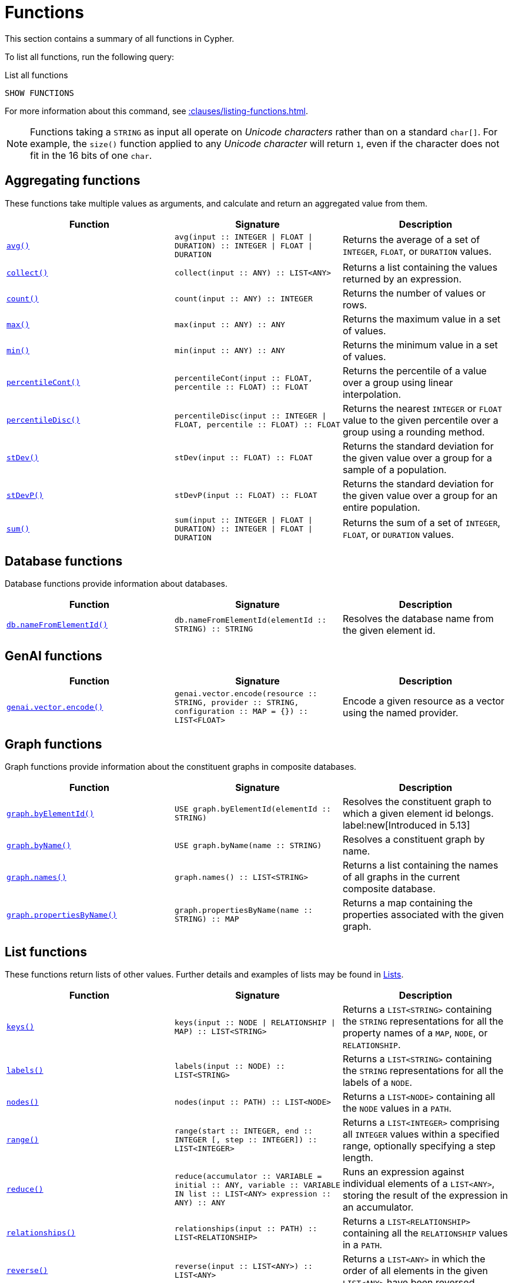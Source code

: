 :description: This section contains information on all functions in the Cypher query language.

[[query-function]]
= Functions

This section contains a summary of all functions in Cypher.

To list all functions, run the following query:

.List all functions
[source, cypher, indent=0]
----
SHOW FUNCTIONS
----

For more information about this command, see xref::clauses/listing-functions.adoc[].

[NOTE]
====
Functions taking a `STRING` as input all operate on _Unicode characters_ rather than on a standard `char[]`.
For example, the `size()` function applied to any _Unicode character_ will return `1`, even if the character does not fit in the 16 bits of one `char`.
====

[[header-query-functions-aggregating]]
== Aggregating functions

These functions take multiple values as arguments, and calculate and return an aggregated value from them.

[options="header"]
|===
| Function | Signature | Description

1.1+| xref::functions/aggregating.adoc#functions-avg[`avg()`]
| `avg(input :: INTEGER \| FLOAT \| DURATION) :: INTEGER \| FLOAT \| DURATION`
| Returns the average of a set of `INTEGER`, `FLOAT`, or `DURATION` values.

1.1+| xref::functions/aggregating.adoc#functions-collect[`collect()`]
| `collect(input :: ANY) :: LIST<ANY>`
| Returns a list containing the values returned by an expression.

1.1+| xref::functions/aggregating.adoc#functions-count[`count()`]
| `count(input :: ANY) :: INTEGER`
| Returns the number of values or rows.

1.1+| xref::functions/aggregating.adoc#functions-max[`max()`]
| `max(input :: ANY) :: ANY`
| Returns the maximum value in a set of values.

1.1+| xref::functions/aggregating.adoc#functions-min[`min()`]
| `min(input :: ANY) :: ANY`
| Returns the minimum value in a set of values.

1.1+| xref::functions/aggregating.adoc#functions-percentilecont[`percentileCont()`]
| `percentileCont(input :: FLOAT, percentile :: FLOAT) :: FLOAT`
| Returns the percentile of a value over a group using linear interpolation.

1.1+| xref::functions/aggregating.adoc#functions-percentiledisc[`percentileDisc()`]
| `percentileDisc(input ::  INTEGER \| FLOAT, percentile :: FLOAT) :: FLOAT`
| Returns the nearest `INTEGER` or `FLOAT` value to the given percentile over a group using a rounding method.

1.1+| xref::functions/aggregating.adoc#functions-stdev[`stDev()`]
| `stDev(input :: FLOAT) :: FLOAT`
| Returns the standard deviation for the given value over a group for a sample of a population.

1.1+| xref::functions/aggregating.adoc#functions-stdevp[`stDevP()`]
| `stDevP(input :: FLOAT) :: FLOAT`
| Returns the standard deviation for the given value over a group for an entire population.

1.1+| xref::functions/aggregating.adoc#functions-sum[`sum()`]
| `sum(input :: INTEGER \| FLOAT \| DURATION) ::  INTEGER \| FLOAT \| DURATION`
| Returns the sum of a set of `INTEGER`, `FLOAT`, or `DURATION` values.


|===

[role=label--new-5.12]
[[header-query-functions-database]]
== Database functions

Database functions provide information about databases.

[options="header"]
|===
| Function | Signature | Description
1.1+| xref:functions/database.adoc#functions-database-nameFromElementId[`db.nameFromElementId()`] 
| `db.nameFromElementId(elementId :: STRING) :: STRING`
| Resolves the database name from the given element id.
|===


[role=label--new-5.12]
[[header-query-functions-genai]]
== GenAI functions

[options="header"]
|===
| Function | Signature | Description
1.1+| xref:genai-integrations.adoc#single-embedding[`genai.vector.encode()`]  | `genai.vector.encode(resource :: STRING, provider :: STRING, configuration :: MAP = {}) :: LIST<FLOAT>` | Encode a given resource as a vector using the named provider.
|===


[[header-query-functions-graph]]
== Graph functions

Graph functions provide information about the constituent graphs in composite databases.

[options="header"]
|===
| Function | Signature | Description
1.1+| xref:functions/graph.adoc#functions-graph-by-elementid[`graph.byElementId()`]
| `USE graph.byElementId(elementId :: STRING)` 
| Resolves the constituent graph to which a given element id belongs.
label:new[Introduced in 5.13]
1.1+| xref:functions/graph.adoc#functions-graph-byname[`graph.byName()`]  | `USE graph.byName(name :: STRING)` | Resolves a constituent graph by name.
1.1+| xref:functions/graph.adoc#functions-graph-names[`graph.names()`]  | `graph.names() :: LIST<STRING>` | Returns a list containing the names of all graphs in the current composite database.
1.1+| xref:functions/graph.adoc#functions-graph-names[`graph.propertiesByName()`]  | `graph.propertiesByName(name :: STRING) :: MAP` | Returns a map containing the properties associated with the given graph.
|===


[[header-query-functions-list]]
== List functions

These functions return lists of other values.
Further details and examples of lists may be found in xref::values-and-types/lists.adoc[Lists].

[options="header"]
|===

| Function | Signature | Description

1.1+| xref::functions/list.adoc#functions-keys[`keys()`]
| `keys(input :: NODE \| RELATIONSHIP \| MAP) :: LIST<STRING>`
| Returns a `LIST<STRING>` containing the `STRING` representations for all the property names of a `MAP`, `NODE`, or `RELATIONSHIP`.

1.1+| xref::functions/list.adoc#functions-labels[`labels()`]
| `labels(input :: NODE) :: LIST<STRING>`
| Returns a `LIST<STRING>` containing the `STRING` representations for all the labels of a `NODE`.

1.1+| xref::functions/list.adoc#functions-nodes[`nodes()`]
| `nodes(input :: PATH) :: LIST<NODE>`
| Returns a `LIST<NODE>` containing all the `NODE` values in a `PATH`.

1.1+| xref::functions/list.adoc#functions-range[`range()`]
| `range(start :: INTEGER, end :: INTEGER [, step :: INTEGER]) :: LIST<INTEGER>`
| Returns a `LIST<INTEGER>` comprising all `INTEGER` values within a specified range, optionally specifying a step length.

1.1+| xref::functions/list.adoc#functions-reduce[`reduce()`]
| `reduce(accumulator :: VARIABLE = initial :: ANY, variable :: VARIABLE IN list :: LIST<ANY> expression :: ANY) :: ANY`
| Runs an expression against individual elements of a `LIST<ANY>`, storing the result of the expression in an accumulator.

1.1+| xref::functions/list.adoc#functions-relationships[`relationships()`]
| `relationships(input :: PATH) :: LIST<RELATIONSHIP>`
| Returns a `LIST<RELATIONSHIP>` containing all the `RELATIONSHIP` values in a `PATH`.

1.1+| xref::functions/string.adoc#functions-reverse[`reverse()`]
| `reverse(input :: LIST<ANY>) :: LIST<ANY>`
| Returns a `LIST<ANY>` in which the order of all elements in the given `LIST<ANY>` have been reversed.

1.1+| xref::functions/list.adoc#functions-tail[`tail()`]
| `tail(input :: LIST<ANY>) :: LIST<ANY>`
| Returns all but the first element in a `LIST<ANY>`.

1.1+| xref::functions/list.adoc#functions-tobooleanlist[`toBooleanList()`]
| `toBooleanList(input :: LIST<ANY>) :: LIST<BOOLEAN>`
a|
Converts a `LIST<ANY>` of values to a `LIST<BOOLEAN>` values.
If any values are not convertible to `BOOLEAN` they will be null in the `LIST<BOOLEAN>` returned.

1.1+| xref::functions/list.adoc#functions-tofloatlist[`toFloatList()`]
| `toFloatList(input :: LIST<ANY>) :: LIST<FLOAT>`
a|
Converts a `LIST<ANY>` to a `LIST<FLOAT>` values.
If any values are not convertible to `FLOAT` they will be null in the `LIST<FLOAT>` returned.

1.1+| xref::functions/list.adoc#functions-tointegerlist[`toIntegerList()`]
| `toIntegerList(input :: LIST<ANY>) :: LIST<INTEGER>`
a|
Converts a `LIST<ANY>` to a `LIST<INTEGER>` values.
If any values are not convertible to `INTEGER` they will be null in the `LIST<INTEGER>` returned.

1.1+| xref::functions/list.adoc#functions-tostringlist[`toStringList()`]
| `toStringList(input :: LIST<ANY>) :: LIST<STRING>`
a|
Converts a `LIST<ANY>` to a `LIST<STRING>` values.
If any values are not convertible to `STRING` they will be null in the `LIST<STRING>` returned.

|===


[[header-query-functions-load-csv]]
== LOAD CSV functions

LOAD CSV functions can be used to get information about the file that is processed by `LOAD CSV`.

[options="header"]
|===
| Function | Signature | Description

1.1+| xref::functions/load-csv.adoc#functions-file[`file()`]
| `file() :: STRING`
| Returns the absolute path of the file that LOAD CSV is using.

1.1+| xref::functions/load-csv.adoc#functions-linenumber[`linenumber()`]
| `linenumber() :: INTEGER`
| Returns the line number that LOAD CSV is currently using.

|===


[[header-query-functions-logarithmic]]
**xref::functions/mathematical-logarithmic.adoc[Logarithmic functions]**

These functions all operate on numerical expressions only, and will return an error if used on any other values.

[options="header"]
|===
| Function | Signature | Description

1.1+| xref::functions/mathematical-logarithmic.adoc#functions-e[`e()`]
| `e() :: FLOAT`
| Returns the base of the natural logarithm, e.

1.1+| xref::functions/mathematical-logarithmic.adoc#functions-exp[`exp()`]
| `exp(input :: FLOAT) :: FLOAT`
| Returns e^n^, where e is the base of the natural logarithm, and n is the value of the argument expression.

1.1+| xref::functions/mathematical-logarithmic.adoc#functions-log[`log()`]
| `log(input :: FLOAT) :: FLOAT`
| Returns the natural logarithm of a `FLOAT`.

1.1+| xref::functions/mathematical-logarithmic.adoc#functions-log10[`log10()`]
| `log10(input :: FLOAT) :: FLOAT`
| Returns the common logarithm (base 10) of a `FLOAT`.

1.1+| xref::functions/mathematical-logarithmic.adoc#functions-sqrt[`sqrt()`]
| `sqrt(input :: FLOAT) :: FLOAT`
| Returns the square root of a `FLOAT`.

|===


[[header-query-functions-numeric]]
== Numeric functions

These functions all operate on numerical expressions only, and will return an error if used on any other values.

[options="header"]
|===
| Function | Signature | Description

1.1+| xref::functions/mathematical-numeric.adoc#functions-abs[`abs()`]
| `abs(input :: INTEGER \| FLOAT) :: INTEGER \| FLOAT`
| Returns the absolute value of an `INTEGER` or `FLOAT`.

1.1+| xref::functions/mathematical-numeric.adoc#functions-ceil[`ceil()`]
| `ceil(input :: FLOAT) :: FLOAT`
| Returns the smallest `FLOAT` that is greater than or equal to a number and equal to an `INTEGER`.

1.1+| xref::functions/mathematical-numeric.adoc#functions-floor[`floor()`]
| `floor(input :: FLOAT) :: FLOAT`
| Returns the largest `FLOAT` that is less than or equal to a number and equal to an `INTEGER`.

1.1+| xref::functions/mathematical-numeric.adoc#functions-isnan[`isNaN()`]
| `isNaN(input :: INTEGER \| FLOAT) :: BOOLEAN`
| Returns `true` if the floating point number is `NaN`.

1.1+| xref::functions/mathematical-numeric.adoc#functions-rand[`rand()`]
| `rand() :: FLOAT`
| Returns a random `FLOAT` in the range from 0 (inclusive) to 1 (exclusive).

1.1+| xref::functions/mathematical-numeric.adoc#functions-round[`round()`]
| `round(input :: FLOAT [, precision :: INTEGER \| FLOAT, mode :: STRING]) :: FLOAT`
| Returns the value of a number rounded to the nearest `INTEGER`, optionally using a specified precision and rounding mode.

1.1+| xref::functions/mathematical-numeric.adoc#functions-sign[`sign()`]
| `sign(input :: INTEGER \| FLOAT) :: INTEGER`
| Returns the signum of an `INTEGER` or `FLOAT`: 0 if the number is 0, -1 for any negative number, and 1 for any positive number.

|===


[[header-query-functions-trigonometric]]
== Trigonometric functions

These functions all operate on numerical expressions only, and will return an error if used on any other values.

All trigonometric functions operate on radians, unless otherwise specified.

[options="header"]
|===
| Function | Signature | Description

1.1+| xref::functions/mathematical-trigonometric.adoc#functions-acos[`acos()`]
| `acos(input :: FLOAT) :: FLOAT`
| Returns the arccosine of a `FLOAT` in radians.

1.1+| xref::functions/mathematical-trigonometric.adoc#functions-asin[`asin()`]
| `asin(input :: FLOAT) :: FLOAT`
| Returns the arcsine of a `FLOAT` in radians.

1.1+| xref::functions/mathematical-trigonometric.adoc#functions-atan[`atan()`]
| `atan(input :: FLOAT) :: FLOAT`
| Returns the arctangent of a `FLOAT` in radians.

1.1+| xref::functions/mathematical-trigonometric.adoc#functions-atan2[`atan2()`]
| `atan2(y :: FLOAT, x :: FLOAT) :: FLOAT`
| Returns the arctangent2 of a set of coordinates in radians.

1.1+| xref::functions/mathematical-trigonometric.adoc#functions-cos[`cos()`]
| `cos(input :: FLOAT) :: FLOAT`
| Returns the cosine of a `FLOAT`.

1.1+| xref::functions/mathematical-trigonometric.adoc#functions-cot[`cot()`]
| `cot(input :: FLOAT) :: FLOAT`
| Returns the cotangent of a `FLOAT`.

1.1+| xref::functions/mathematical-trigonometric.adoc#functions-degrees[`degrees()`]
| `degrees(input :: FLOAT) :: FLOAT`
| Converts radians to degrees.

1.1+| xref::functions/mathematical-trigonometric.adoc#functions-haversin[`haversin()`]
| `haversin(input :: FLOAT) :: FLOAT`
| Returns half the versine of a number.

1.1+| xref::functions/mathematical-trigonometric.adoc#functions-pi[`pi()`]
| `pi() :: FLOAT`
| Returns the mathematical constant pi.

1.1+| xref::functions/mathematical-trigonometric.adoc#functions-radians[`radians()`]
| `radians(input :: FLOAT) :: FLOAT`
| Converts degrees to radians.

1.1+| xref::functions/mathematical-trigonometric.adoc#functions-sin[`sin()`]
| `sin(input :: FLOAT) :: FLOAT`
| Returns the sine of a `FLOAT`.

1.1+| xref::functions/mathematical-trigonometric.adoc#functions-tan[`tan()`]
| `tan(input :: FLOAT) :: FLOAT`
| Returns the tangent of a `FLOAT`.

|===


[[header-query-functions-predicate]]
== Predicate functions

These functions return either true or false for the given arguments.

[options="header"]
|===
| Function | Signature | Description

1.1+| xref::functions/predicate.adoc#functions-all[`all()`]
| `all(variable :: ANY, list :: LIST<ANY>, predicate :: ANY) :: BOOLEAN`
| Returns true if the predicate holds for all elements in the given `LIST<ANY>`.
 
1.1+| xref::functions/predicate.adoc#functions-any[`any()`]
| `any(variable :: ANY, list :: LIST<ANY>, predicate :: ANY) :: BOOLEAN`
| Returns true if the predicate holds for at least one element in the given `LIST<ANY>`.

1.1+| xref::functions/predicate.adoc#functions-exists[`exists()`]
| `exists(input :: ANY) :: BOOLEAN`
| Returns `true` if a match for the pattern exists in the graph.

1.1+| xref::functions/predicate.adoc#functions-isempty[`isEmpty()`]
| `isEmpty(input :: LIST<ANY> \| MAP \| STRING ) :: BOOLEAN`
| Checks whether the given `LIST<ANY>`, `MAP`, or `STRING` is empty.

1.1+| xref::functions/predicate.adoc#functions-none[`none()`]
| `none(variable :: ANY, list :: LIST<ANY>, predicate :: ANY) :: BOOLEAN`
| Returns true if the predicate holds for no element in the given `LIST<ANY>`.

1.1+| xref::functions/predicate.adoc#functions-single[`single()`]
| `single(variable :: ANY, list :: LIST<ANY>, predicate :: ANY) :: BOOLEAN`
| Returns true if the predicate holds for exactly one of the elements in the given `LIST<ANY>`.

|===


[[header-query-functions-scalar]]
== Scalar functions

These functions return a single value.

[options="header"]
|===
| Function | Signature | Description

1.1+| xref::functions/scalar.adoc#functions-char_length[`char_length()`]
| `char_length(input :: STRING) :: INTEGER`
| Returns the number of Unicode characters in a `STRING`.
label:new[Introduced in 5.13]

1.1+| xref::functions/scalar.adoc#functions-character_length[`character_length()`]
| `character_length(input :: STRING) :: INTEGER`
| Returns the number of Unicode characters in a `STRING`.
label:new[Introduced in 5.13]

1.1+| xref::functions/scalar.adoc#functions-coalesce[`coalesce()`]
| `coalesce(input :: ANY) :: ANY`
| Returns the first non-null value in a list of expressions.

1.+| xref::functions/scalar.adoc#functions-elementid[`elementId()`]
| `elementId(input :: NODE \| RELATIONSHIP) :: STRING`
| Returns a node or relationship identifier, unique within a specific transaction and DBMS.

1.1+| xref::functions/scalar.adoc#functions-endnode[`endNode()`]
| `endNode(input :: RELATIONSHIP) :: NODE`
| Returns the end `NODE` of a `RELATIONSHIP`.

1.1+| xref::functions/scalar.adoc#functions-head[`head()`]
| `head(list :: LIST<ANY>) :: ANY`
| Returns the first element in a `LIST<ANY>`.

1.1+| xref::functions/scalar.adoc#functions-id[`id()`]
| `id(input :: NODE \| RELATIONSHIP) :: INTEGER`
| label:deprecated[] Returns the id of a `NODE` or a `RELATIONSHIP`.
Replaced by xref:functions/scalar.adoc#functions-elementid[`elementId()`].

1.1+| xref::functions/scalar.adoc#functions-last[`last()`]
| `last(list :: LIST<ANY>) :: ANY`
| Returns the last element in a `LIST<ANY>`.

1.1+| xref::functions/scalar.adoc#functions-length[`length()`]
| `length(input :: PATH) :: INTEGER`
| Returns the length of a `PATH`.

1.1+| xref::functions/scalar.adoc#functions-nullIf[`nullIf()`]
| `nullIf(v1 :: ANY, v2 :: ANY) :: ANY`
| Returns `null` if the two given parameters are equivalent, otherwise returns the value of the first parameter.

1.1+| xref::functions/scalar.adoc#functions-properties[`properties()`]
| `properties(input :: NODE \| RELATIONSHIP \| MAP) :: MAP`
| Returns a `MAP` containing all the properties of a `NODE` or `RELATIONSHIP`.

1.1+| xref::functions/scalar.adoc#functions-randomuuid[`randomUUID()`]
| `randomUUID() :: STRING`
| Generates a random UUID.

1.1+| xref::functions/scalar.adoc#functions-size[`size()`]
| `size(input STRING \| LIST<ANY>) :: INTEGER`
| Returns the number of items in a `LIST<ANY>` or the number of Unicode characters in a `STRING`.

1.1+| xref::functions/scalar.adoc#functions-startnode[`startNode()`]
| `startNode(input :: RELATIONSHIP) :: NODE`
| Returns the start `NODE` of a `RELATIONSHIP`.

1.1+| xref::functions/scalar.adoc#functions-toboolean[`toBoolean()`]
| `toBoolean(input :: BOOLEAN \| STRING \| INTEGER) :: BOOLEAN`
| Converts a `BOOLEAN`, `STRING`, or an `INTEGER` value to a `BOOLEAN` value.

1.1+| xref::functions/scalar.adoc#functions-tobooleanornull[`toBooleanOrNull()`]
| `toBooleanOrNull(input :: ANY) :: BOOLEAN`
| Converts a value to a `BOOLEAN` value, or null if the value cannot be converted.

1.1+| xref::functions/scalar.adoc#functions-tofloat[`toFloat()`]
| `toFloat(input :: STRING \| INTEGER \| FLOAT) :: FLOAT`
| Converts a `STRING` or `INTEGER` value to a `FLOAT` value.

1.1+| xref::functions/scalar.adoc#functions-tofloatornull[`toFloatOrNull()`]
| `toFloatOrNull(input :: ANY) :: FLOAT`
| Converts a value to a `FLOAT` value, or null if the value cannot be converted.

1.1+| xref::functions/scalar.adoc#functions-tointeger[`toInteger()`]
| `toInteger(input :: BOOLEAN \| STRING \| INTEGER \| FLOAT) :: INTEGER`
| Converts a `BOOLEAN, `STRING`, or `FLOAT` value to an `INTEGER` value.

1.1+| xref::functions/scalar.adoc#functions-tointegerornull[`toIntegerOrNull()`]
| `toIntegerOrNull(input :: ANY) :: INTEGER`
| Converts a value to an `INTEGER` value, or null if the value cannot be converted.

1.1+| xref::functions/scalar.adoc#functions-type[`type()`]
| `type(input :: RELATIONSHIP) :: STRING`
| Returns a `STRING` representation of the `RELATIONSHIP` type.

1.1+| xref::functions/scalar.adoc#functions-valueType[`valueType()`]
| `valueType(input :: ANY) :: STRING`
| Returns a `STRING` representation of the most precise value type that the given expression evaluates to.

|===


[[header-query-functions-string]]
== String functions

These functions are used to manipulate `STRING` values or to create a `STRING` representation of another value.

[options="header"]
|===
| Function | Signature | Description

1.1+| xref::functions/string.adoc#functions-btrim[`btrim()`]
| `btrim(original :: STRING [, trimCharacterString :: STRING ]) :: STRING`
| Returns the given `STRING` with leading and trailing whitespace removed, optionally specifying a `trimCharacterString` value to remove. label:new[Introduced in 5.20]

1.1+| xref::functions/string.adoc#functions-left[`left()`]
| `left(original :: STRING, length :: INTEGER) :: STRING`
| Returns a `STRING` containing the specified number (`INTEGER`) of leftmost characters in the given `STRING`.

1.1+| xref::functions/string.adoc#functions-lower[`lower()`]
| `lower(input :: STRING) :: STRING`
| Returns the given `STRING` in lowercase. This function is an alias to the xref:functions/string.adoc#functions-tolower[`toLower()`] function, and it was introduced as part of Cypher's xref:appendix/gql-conformance/index.adoc[]. label:new[Introduced in 5.21]

1.1+| xref::functions/string.adoc#functions-ltrim[`ltrim()`]
| `ltrim(input :: STRING [, trimCharacterString :: STRING]) :: STRING`
| Returns the given `STRING` with leading whitespace removed, optionally specifying a `trimCharacterString` to remove.

1.1+| xref::functions/string.adoc#functions-normalize[`normalize()`]
| `normalize(input :: STRING [,normalForm = NFC :: [NFC, NFD, NFKC, NFKD]]) :: STRING`
| Normalizes a `STRING`, optionally specifying a normalization form. label:new[Introduced in 5.17]

1.1+| xref::functions/string.adoc#functions-replace[`replace()`]
| `replace(original :: STRING, search :: STRING, replace :: STRING) :: STRING`
| Returns a `STRING` in which all occurrences of a specified search `STRING` in the given `STRING` have been replaced by another (specified) replacement `STRING`.

1.1+| xref::functions/string.adoc#functions-reverse[`reverse()`]
| `reverse(input :: STRING) :: STRING`
| Returns a `STRING` in which the order of all characters in the given `STRING` have been reversed.

1.1+| xref::functions/string.adoc#functions-right[`right()`]
| `right(original :: STRING, length :: INTEGER) :: STRING`
| Returns a `STRING` containing the specified number of rightmost characters in the given `STRING`.

1.1+| xref::functions/string.adoc#functions-rtrim[`rtrim()`]
| `rtrim(input :: STRING [, trimCharacterString :: STRING]) :: STRING`
| Returns the given `STRING` with trailing whitespace removed, optionally specifying a `trimCharacterString` of characters to remove.

1.1+| xref::functions/string.adoc#functions-split[`split()`]
| `split(original :: STRING, splitDelimiters :: LIST<STRING>) :: LIST<STRING>`
| Returns a `LIST<STRING>` resulting from the splitting of the given `STRING` around matches of any of the given delimiters.

1.1+| xref::functions/string.adoc#functions-substring[`substring()`]
| `substring(original :: STRING, start :: INTEGER length :: INTEGER) :: STRING`
| Returns a substring of a given `length` from the given `STRING`, beginning with a 0-based index start.

1.1+| xref::functions/string.adoc#functions-tolower[`toLower()`]
| `toLower(input :: STRING) :: STRING`
| Returns the given `STRING` in lowercase.

1.1+| xref::functions/string.adoc#functions-tostring[`toString()`]
| `toString(input :: ANY) :: STRING`
| Converts an `INTEGER`, `FLOAT`, `BOOLEAN`, `POINT` or temporal type (i.e. `DATE`, `ZONED TIME`, `LOCAL TIME`, `ZONED DATETIME`, `LOCAL DATETIME` or `DURATION`) value to a `STRING`.

1.1+| xref::functions/string.adoc#functions-tostringornull[`toStringOrNull()`]
| `toStringOrNull(input :: ANY) :: STRING`
| Converts an `INTEGER`, `FLOAT`, `BOOLEAN`, `POINT` or temporal type (i.e. `DATE`, `ZONED TIME`, `LOCAL TIME`, `ZONED DATETIME`, `LOCAL DATETIME` or `DURATION`) value to a `STRING`, or null if the value cannot be converted.

1.1+| xref::functions/string.adoc#functions-toupper[`toUpper()`]
| `toUpper(input :: STRING) :: STRING`
| Returns the given `STRING` in uppercase.

1.1+| xref::functions/string.adoc#functions-trim[`trim()`]
| `trim(trimCharacterString :: STRING, trimSpecification :: STRING, input :: STRING) :: STRING`
| Returns the given `STRING` with the leading and/or trailing `trimCharacterString` character removed. 

1.1+| xref::functions/string.adoc#functions-upper[`upper()`]
| `upper(input :: STRING) :: STRING`
| Returns the given `STRING` in uppercase. This function is an alias to the xref:functions/string.adoc#functions-toupper[`toUpper()`] function, and it was introduced as part of Cypher's xref:appendix/gql-conformance/index.adoc[]. label:new[Introduced in 5.21]
|===

[[header-query-functions-spatial]]
== Spatial functions

These functions are used to specify 2D or 3D points in a geographic or cartesian Coordinate Reference System and to calculate the geodesic distance between two points.

[options="header"]
|===
| Function | Signature | Description

1.1+| xref::functions/spatial.adoc#functions-point-cartesian-2d[`point()`]
| `point(input :: MAP) :: POINT`
|  Returns a 2D or 3D point object, given two or respectively three coordinate values in the Cartesian coordinate system or WGS 84 geographic coordinate system.

1.1+| xref::functions/spatial.adoc#functions-distance[`point.distance()`]
| `point.distance(from :: POINT, to :: POINT) :: FLOAT`
| Returns a `FLOAT` representing the geodesic distance between any two points in the same CRS.

1.1+| xref::functions/spatial.adoc#functions-withinBBox[`point.withinBBox()`]
| `point.withinBBox(point :: POINT, lowerLeft :: POINT, upperRight :: POINT) :: BOOLEAN`
| Returns `true` if the provided point is within the bounding box defined by the two provided points, `lowerLeft` and `upperRight`.

|===


[[header-query-functions-temporal-duration]]
== Temporal duration functions

`DURATION` values of the xref::values-and-types/temporal.adoc[temporal types] can be created manipulated using the following functions:

[options="header"]
|===
| Function | Signature | Description

1.1+| xref::functions/temporal/duration.adoc#functions-duration[`duration()`]
| `duration(input :: ANY) :: DURATION`
| Constructs a `DURATION` value.

1.1+| xref::functions/temporal/duration.adoc#functions-duration-between[`duration.between()`]
| `duration.between(from :: ANY, to :: ANY) :: DURATION`
| Computes the `DURATION` between the `from` instant (inclusive) and the `to` instant (exclusive) in logical units.

1.1+| xref::functions/temporal/duration.adoc#functions-duration-indays[`duration.inDays()`]
| `duration.inDays(from :: ANY, to :: ANY) :: DURATION`
| Computes the `DURATION` between the `from` instant (inclusive) and the `to` instant (exclusive) in days.

1.1+| xref::functions/temporal/duration.adoc#functions-duration-inmonths[`duration.inMonths()`]
| `duration.inMonths(from :: ANY, to :: ANY) :: DURATION`
| Computes the `DURATION` between the `from` instant (inclusive) and the `to` instant (exclusive) in months.

1.1+| xref::functions/temporal/duration.adoc#functions-duration-inseconds[`duration.inSeconds()`]
| `duration.inSeconds(from :: ANY, to :: ANY) :: DURATION`
| Computes the `DURATION` between the `from` instant (inclusive) and the `to` instant (exclusive) in seconds.

|===

[[header-query-functions-temporal-instant-types]]
== Temporal instant types functions

Values of the xref::values-and-types/temporal.adoc[temporal types] -- `DATE`, `ZONED TIME`, `LOCAL TIME`, `ZONED DATETIME`, and `LOCAL DATETIME` -- can be created manipulated using the following functions:

[options="header"]
|===
| Function | Signature | Description

1.1+| xref::functions/temporal/index.adoc#functions-date[`date()`]
| `date(input = DEFAULT_TEMPORAL_ARGUMENT :: ANY) :: DATE`
| Creates a `DATE` instant.

1.1+| xref::functions/temporal/index.adoc#functions-date-realtime[`date.realtime()`]
| `date.realtime(timezone = DEFAULT_TEMPORAL_ARGUMENT :: ANY) :: DATE`
| Returns the current `DATE` instant using the realtime clock.

1.1+| xref::functions/temporal/index.adoc#functions-date-statement[`date.statement()`]
| `date.statement(timezone = DEFAULT_TEMPORAL_ARGUMENT :: ANY) :: DATE`
| Returns the current `DATE` instant using the statement clock.

1.1+| xref::functions/temporal/index.adoc#functions-date-transaction[`date.transaction()`]
| `date.transaction(timezone = DEFAULT_TEMPORAL_ARGUMENT :: ANY) :: DATE`
| Returns the current `DATE` instant using the transaction clock.

1.1+| xref::functions/temporal/index.adoc#functions-date-truncate[`date.truncate()`]
| `date.truncate(unit :: STRING, input = DEFAULT_TEMPORAL_ARGUMENT :: ANY, fields = null :: MAP) :: DATE`
| Truncates the given temporal value to a `DATE` instant using the specified unit.

1.1+| xref::functions/temporal/index.adoc#functions-datetime[`datetime()`]
| `datetime(input = DEFAULT_TEMPORAL_ARGUMENT :: ANY) :: ZONED DATETIME`
| Creates a `ZONED DATETIME` instant.

1.1+| xref::functions/temporal/index.adoc#functions-datetime-timestamp[`datetime.fromepoch()`]
| `datetime.fromepoch(seconds :: INTEGER \| FLOAT, nanoseconds :: INTEGER \| FLOAT) :: ZONED DATETIME`
| Creates a `ZONED DATETIME` given the seconds and nanoseconds since the start of the epoch.

1.1+| xref::functions/temporal/index.adoc#functions-datetime-timestamp[`datetime.fromepochmillis()`]
| `datetime.fromepochmillis(milliseconds :: INTEGER \| FLOAT) :: ZONED DATETIME`
| Creates a `ZONED DATETIME` given the milliseconds since the start of the epoch.

1.1+| xref::functions/temporal/index.adoc#functions-datetime-realtime[`datetime.realtime()`]
| `datetime.realtime(timezone = DEFAULT_TEMPORAL_ARGUMENT :: ANY) :: ZONED DATETIME`
| Returns the current `ZONED DATETIME` instant using the realtime clock.

1.1+| xref::functions/temporal/index.adoc#functions-datetime-statement[`datetime.statement()`]
| `datetime.statement(timezone = DEFAULT_TEMPORAL_ARGUMENT :: ANY) :: ZONED DATETIME`
| Returns the current `ZONED DATETIME` instant using the statement clock.

1.1+| xref::functions/temporal/index.adoc#functions-datetime-transaction[`datetime.transaction()`]
| `datetime.transaction(timezone = DEFAULT_TEMPORAL_ARGUMENT :: ANY) :: ZONED DATETIME`
| Returns the current `ZONED DATETIME` instant using the transaction clock.

1.1+| xref::functions/temporal/index.adoc#functions-datetime-truncate[`datetime.truncate()`]
| `datetime.truncate(unit :: STRING, input = DEFAULT_TEMPORAL_ARGUMENT :: ANY, fields = null :: MAP) :: ZONED DATETIME`
| Truncates the given temporal value to a `ZONED DATETIME` instant using the specified unit.

1.1+| xref::functions/temporal/index.adoc#functions-localdatetime[`localdatetime()`]
| `localdatetime(input = DEFAULT_TEMPORAL_ARGUMENT :: ANY) :: LOCAL DATETIME`
| Creates a `LOCAL DATETIME` instant.

1.1+| xref::functions/temporal/index.adoc#functions-localdatetime-realtime[`localdatetime.realtime()`]
| `localdatetime.realtime(timezone = DEFAULT_TEMPORAL_ARGUMENT :: ANY) :: LOCAL DATETIME`
| Returns the current `LOCAL DATETIME` instant using the realtime clock.

1.1+| xref::functions/temporal/index.adoc#functions-localdatetime-statement[`localdatetime.statement()`]
| `localdatetime.statement(timezone = DEFAULT_TEMPORAL_ARGUMENT :: ANY) :: LOCAL DATETIME`
| Returns the current `LOCAL DATETIME` instant using the statement clock.

1.1+| xref::functions/temporal/index.adoc#functions-localdatetime-transaction[`localdatetime.transaction()`]
| `localdatetime.transaction(timezone = DEFAULT_TEMPORAL_ARGUMENT :: ANY) :: LOCAL DATETIME`
| Returns the current `LOCAL DATETIME` instant using the transaction clock.

1.1+| xref::functions/temporal/index.adoc#functions-localdatetime-truncate[`localdatetime.truncate()`]
| `localdatetime.truncate(unit :: STRING, input = DEFAULT_TEMPORAL_ARGUMENT :: ANY, fields = null :: MAP) :: LOCAL DATETIME`
| Truncates the given temporal value to a `LOCAL DATETIME` instant using the specified unit.

1.1+| xref::functions/temporal/index.adoc#functions-localtime[`localtime()`]
| `localtime(input = DEFAULT_TEMPORAL_ARGUMENT :: ANY) :: LOCAL TIME`
| Creates a `LOCAL TIME` instant.

1.1+| xref::functions/temporal/index.adoc#functions-localtime-realtime[`localtime.realtime()`]
| `localtime.realtime(timezone = DEFAULT_TEMPORAL_ARGUMENT :: ANY) :: LOCAL TIME`
| Returns the current `LOCAL TIME` instant using the realtime clock.

1.1+| xref::functions/temporal/index.adoc#functions-localtime-statement[`localtime.statement()`]
| `localtime.statement(timezone = DEFAULT_TEMPORAL_ARGUMENT :: ANY) :: LOCAL TIME`
| Returns the current `LOCAL TIME` instant using the statement clock.

1.1+| xref::functions/temporal/index.adoc#functions-localtime-transaction[`localtime.transaction()`]
| `localtime.transaction(timezone = DEFAULT_TEMPORAL_ARGUMENT :: ANY) :: LOCAL TIME`
| Returns the current `LOCAL TIME` instant using the transaction clock.

1.1+| xref::functions/temporal/index.adoc#functions-localtime-truncate[`localtime.truncate()`]
| `localtime.truncate(unit :: STRING, input = DEFAULT_TEMPORAL_ARGUMENT :: ANY, fields = null :: MAP) :: LOCAL TIME`
| Truncates the given temporal value to a `LOCAL TIME` instant using the specified unit.

1.1+| xref::functions/temporal/index.adoc#functions-time[`time()`]
| `time(input = DEFAULT_TEMPORAL_ARGUMENT :: ANY) :: ZONED TIME`
| Creates a `ZONED TIME` instant.

1.1+| xref::functions/temporal/index.adoc#functions-time-realtime[`time.realtime()`]
| `time.realtime(timezone = DEFAULT_TEMPORAL_ARGUMENT :: ANY) :: ZONED TIME`
| Returns the current `ZONED TIME` instant using the realtime clock.

1.1+| xref::functions/temporal/index.adoc#functions-time-statement[`time.statement()`]
| `time.statement(timezone = DEFAULT_TEMPORAL_ARGUMENT :: ANY) :: ZONED TIME`
| Returns the current `ZONED TIME` instant using the statement clock.

1.1+| xref::functions/temporal/index.adoc#functions-time-transaction[`time.transaction()`]
| `time.transaction(timezone = DEFAULT_TEMPORAL_ARGUMENT :: ANY) :: ZONED TIME`
| Returns the current `ZONED TIME` instant using the transaction clock.

1.1+| xref::functions/temporal/index.adoc#functions-time-truncate[`time.truncate()`]
| `time.truncate(unit :: STRING, input = DEFAULT_TEMPORAL_ARGUMENT :: ANY, fields = null :: MAP) :: ZONED TIME`
| Truncates the given temporal value to a `ZONED TIME` instant using the specified unit.

|===


[[header-query-functions-user-defined]]
== User-defined functions

User-defined functions are written in Java, deployed into the database and are called in the same way as any other Cypher function.
There are two main types of functions that can be developed and used:

[options="header"]
|===
| Type | Description | Usage | Developing

| Scalar
| For each row the function takes parameters and returns a result.
| xref::functions/user-defined.adoc#query-functions-udf[Using UDF]
| link:{neo4j-docs-base-uri}/java-reference/{page-version}/extending-neo4j/functions#extending-neo4j-functions[Extending Neo4j (UDF)]

| Aggregating
| Consumes many rows and produces an aggregated result.
| xref::functions/user-defined.adoc#query-functions-user-defined-aggregation[Using aggregating UDF]
| link:{neo4j-docs-base-uri}/java-reference/{page-version}/extending-neo4j/aggregation-functions#extending-neo4j-aggregation-functions[Extending Neo4j (Aggregating UDF)]

|===

[role=label--new-5.18]
[[header-query-functions-vector]]
== Vector functions

Vector functions allow you to compute the similarity scores of vector pairs.

[options="header"]
|===
| Function | Signature | Description

1.1+| xref::functions/vector.adoc#functions-similarity-cosine[`vector.similarity.cosine()`]
| `vector.similarity.cosine(a :: LIST<INTEGER \| FLOAT>, b :: LIST<INTEGER \| FLOAT>) :: FLOAT`
| Returns a `FLOAT` representing the similarity between the argument vectors based on their cosine.

1.1+| xref::functions/vector.adoc#functions-similarity-euclidean[`vector.similarity.euclidean()`]
| `vector.similarity.euclidean(a :: LIST<INTEGER \| FLOAT>, b :: LIST<INTEGER \| FLOAT>) :: FLOAT`
| Returns a `FLOAT` representing the similarity between the argument vectors based on their Euclidean distance.

|===
